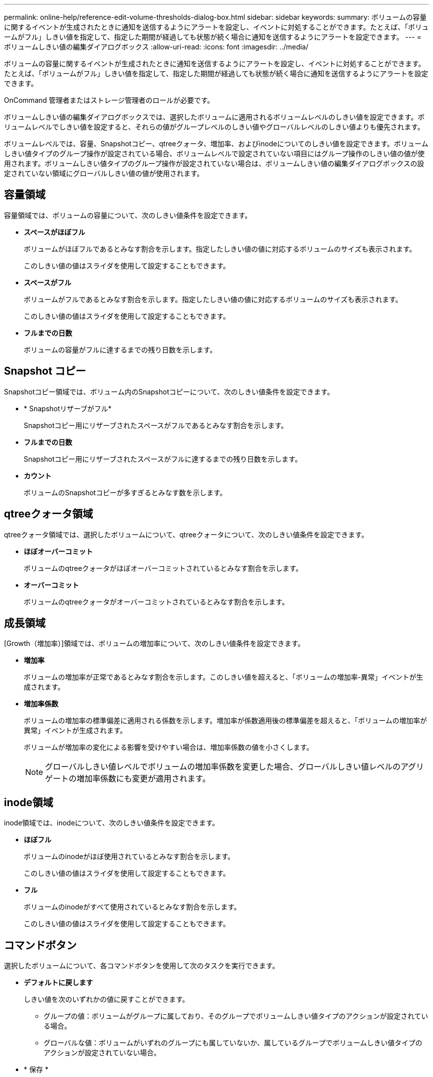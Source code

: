 ---
permalink: online-help/reference-edit-volume-thresholds-dialog-box.html 
sidebar: sidebar 
keywords:  
summary: ボリュームの容量に関するイベントが生成されたときに通知を送信するようにアラートを設定し、イベントに対処することができます。たとえば、「ボリュームがフル」しきい値を指定して、指定した期間が経過しても状態が続く場合に通知を送信するようにアラートを設定できます。 
---
= ボリュームしきい値の編集ダイアログボックス
:allow-uri-read: 
:icons: font
:imagesdir: ../media/


[role="lead"]
ボリュームの容量に関するイベントが生成されたときに通知を送信するようにアラートを設定し、イベントに対処することができます。たとえば、「ボリュームがフル」しきい値を指定して、指定した期間が経過しても状態が続く場合に通知を送信するようにアラートを設定できます。

OnCommand 管理者またはストレージ管理者のロールが必要です。

ボリュームしきい値の編集ダイアログボックスでは、選択したボリュームに適用されるボリュームレベルのしきい値を設定できます。ボリュームレベルでしきい値を設定すると、それらの値がグループレベルのしきい値やグローバルレベルのしきい値よりも優先されます。

ボリュームレベルでは、容量、Snapshotコピー、qtreeクォータ、増加率、およびinodeについてのしきい値を設定できます。ボリュームしきい値タイプのグループ操作が設定されている場合、ボリュームレベルで設定されていない項目にはグループ操作のしきい値の値が使用されます。ボリュームしきい値タイプのグループ操作が設定されていない場合は、ボリュームしきい値の編集ダイアログボックスの設定されていない領域にグローバルしきい値の値が使用されます。



== 容量領域

容量領域では、ボリュームの容量について、次のしきい値条件を設定できます。

* *スペースがほぼフル*
+
ボリュームがほぼフルであるとみなす割合を示します。指定したしきい値の値に対応するボリュームのサイズも表示されます。

+
このしきい値の値はスライダを使用して設定することもできます。

* *スペースがフル*
+
ボリュームがフルであるとみなす割合を示します。指定したしきい値の値に対応するボリュームのサイズも表示されます。

+
このしきい値の値はスライダを使用して設定することもできます。

* *フルまでの日数*
+
ボリュームの容量がフルに達するまでの残り日数を示します。





== Snapshot コピー

Snapshotコピー領域では、ボリューム内のSnapshotコピーについて、次のしきい値条件を設定できます。

* * Snapshotリザーブがフル*
+
Snapshotコピー用にリザーブされたスペースがフルであるとみなす割合を示します。

* *フルまでの日数*
+
Snapshotコピー用にリザーブされたスペースがフルに達するまでの残り日数を示します。

* *カウント*
+
ボリュームのSnapshotコピーが多すぎるとみなす数を示します。





== qtreeクォータ領域

qtreeクォータ領域では、選択したボリュームについて、qtreeクォータについて、次のしきい値条件を設定できます。

* *ほぼオーバーコミット*
+
ボリュームのqtreeクォータがほぼオーバーコミットされているとみなす割合を示します。

* *オーバーコミット*
+
ボリュームのqtreeクォータがオーバーコミットされているとみなす割合を示します。





== 成長領域

[Growth（増加率）]領域では、ボリュームの増加率について、次のしきい値条件を設定できます。

* *増加率*
+
ボリュームの増加率が正常であるとみなす割合を示します。このしきい値を超えると、「ボリュームの増加率-異常」イベントが生成されます。

* *増加率係数*
+
ボリュームの増加率の標準偏差に適用される係数を示します。増加率が係数適用後の標準偏差を超えると、「ボリュームの増加率が異常」イベントが生成されます。

+
ボリュームが増加率の変化による影響を受けやすい場合は、増加率係数の値を小さくします。

+
[NOTE]
====
グローバルしきい値レベルでボリュームの増加率係数を変更した場合、グローバルしきい値レベルのアグリゲートの増加率係数にも変更が適用されます。

====




== inode領域

inode領域では、inodeについて、次のしきい値条件を設定できます。

* *ほぼフル*
+
ボリュームのinodeがほぼ使用されているとみなす割合を示します。

+
このしきい値の値はスライダを使用して設定することもできます。

* *フル*
+
ボリュームのinodeがすべて使用されているとみなす割合を示します。

+
このしきい値の値はスライダを使用して設定することもできます。





== コマンドボタン

選択したボリュームについて、各コマンドボタンを使用して次のタスクを実行できます。

* *デフォルトに戻します*
+
しきい値を次のいずれかの値に戻すことができます。

+
** グループの値：ボリュームがグループに属しており、そのグループでボリュームしきい値タイプのアクションが設定されている場合。
** グローバルな値：ボリュームがいずれのグループにも属していないか、属しているグループでボリュームしきい値タイプのアクションが設定されていない場合。


* * 保存 *
+
すべてのしきい値設定を保存します。

* *保存して閉じる*
+
すべてのしきい値の設定を保存してダイアログボックスを閉じます。

* * キャンセル *
+
しきい値の設定に対する変更内容を破棄してダイアログボックスを閉じます。


